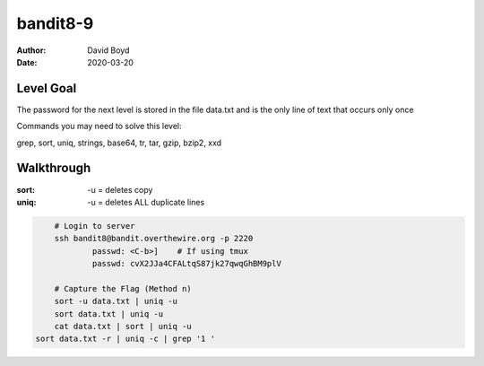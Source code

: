 bandit8-9
#########
:Author: David Boyd
:Date: 2020-03-20

Level Goal
==========
The password for the next level is stored in the file data.txt and is the
only line of text that occurs only once

Commands you may need to solve this level:

grep, sort, uniq, strings, base64, tr, tar, gzip, bzip2, xxd

Walkthrough
===========
:sort: -u = deletes copy
:uniq: -u = deletes ALL duplicate lines

.. code-block :: Bash

	# Login to server
	ssh bandit8@bandit.overthewire.org -p 2220
		passwd: <C-b>]	  # If using tmux
		passwd: cvX2JJa4CFALtqS87jk27qwqGhBM9plV

	# Capture the Flag (Method n)
	sort -u data.txt | uniq -u
	sort data.txt | uniq -u
	cat data.txt | sort | uniq -u
    sort data.txt -r | uniq -c | grep '1 '

